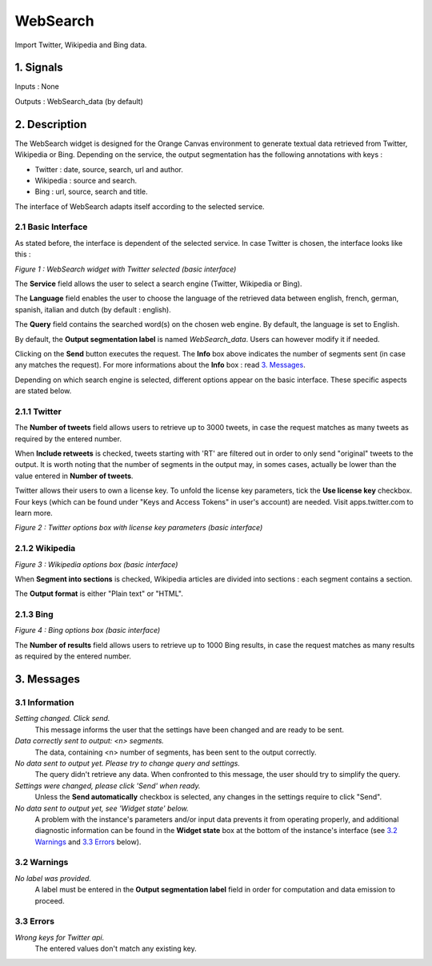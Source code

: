 ##################################
WebSearch
##################################
.. image:: src/MyOrangeWidgets/icons/icon_WebSearch_transpa_54.png 
Import Twitter, Wikipedia and Bing data.

1. Signals
**************
Inputs : None

Outputs : WebSearch_data (by default)

2. Description
**************
The WebSearch widget is designed for the Orange Canvas environment to generate textual data retrieved from Twitter, Wikipedia or Bing. 
Depending on the service, the output segmentation has the following annotations with keys :

* Twitter : date, source, search, url and author.
* Wikipedia : source and search.
* Bing : url, source, search and title.

The interface of WebSearch adapts itself according to the selected service.

2.1 Basic Interface
~~~~~~~~~~~~~~~~~~
As stated before, the interface is dependent of the selected service. In case Twitter is chosen, the interface looks like this :

.. image:: img/twitter.png
*Figure 1 : WebSearch widget with Twitter selected (basic interface)*

The **Service** field allows the user to select a search engine (Twitter, Wikipedia or Bing).

The **Language** field enables the user to choose the language of the retrieved data between english, french, german, spanish, italian and dutch  (by default : english). 

The **Query** field contains the searched word(s) on the chosen web engine. By default, the language is set to English.

By default, the **Output segmentation label** is named `WebSearch_data`. Users can however modify it if needed. 

Clicking on the **Send** button executes the request. The **Info** box above indicates the number of segments sent (in case any matches the request). For more informations about the **Info** box : read `3. Messages`_.

Depending on which search engine is selected, different options appear on the basic interface. These specific aspects are stated below.

2.1.1 Twitter
~~~~~~~~~~~~~~~~~~
The **Number of tweets** field allows users to retrieve up to 3000 tweets, in case the request matches as many tweets as required by the entered number.  

When **Include retweets** is checked, tweets starting with 'RT' are filtered out in order to only send "original" tweets to the output. It is worth noting that the number of segments in the output may, in somes cases, actually be lower than the value entered in **Number of tweets**. 

Twitter allows their users to own a license key. To unfold the license key parameters, tick the **Use license key** checkbox. Four keys (which can be found under "Keys and Access Tokens" in user's account) are needed. Visit apps.twitter.com to learn more. 

.. image:: img/Twitter_license.png
*Figure 2 : Twitter options box with license key parameters (basic interface)*

2.1.2 Wikipedia
~~~~~~~~~~~~~~~~~~
.. image:: img/Wikipedia.png
*Figure 3 : Wikipedia options box (basic interface)*

When **Segment into sections** is checked, Wikipedia articles are divided into sections : each segment contains a section. 

The **Output format** is either "Plain text" or "HTML".

2.1.3 Bing
~~~~~~~~~~~~~~~~~~
.. image:: img/Bing.png
*Figure 4 : Bing options box (basic interface)*

The **Number of results** field allows users to retrieve up to 1000 Bing results, in case the request matches as many results as required by the entered number.

3. Messages
**************

3.1 Information
~~~~~~~~~~~

*Setting changed. Click send.*
    This message informs the user that the settings have been changed and are ready to be sent. 

*Data correctly sent to output: <n> segments.*
    The data, containing <n> number of segments, has been sent to the output correctly.

*No data sent to output yet. Please try to change query and settings.*
    The query didn't retrieve any data. When confronted to this message, the user should try to simplify the query.

*Settings were changed, please click 'Send' when ready.*
    Unless the **Send automatically** checkbox is selected, any changes in the settings require to click "Send".
    
*No data sent to output yet, see 'Widget state' below.*
    A problem with the instance's parameters and/or input data prevents it
    from operating properly, and additional diagnostic information can be
    found in the **Widget state** box at the bottom of the instance's
    interface (see `3.2 Warnings`_ and `3.3 Errors`_ below).

3.2 Warnings
~~~~~~~~

*No label was provided.*
    A label must be entered in the **Output segmentation label** field in
    order for computation and data emission to proceed.

3.3 Errors
~~~~~~~~~~~
*Wrong keys for Twitter api.*
    The entered values don't match any existing key.





